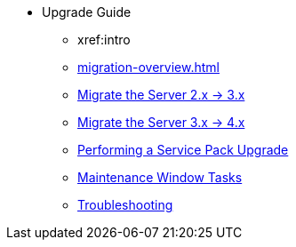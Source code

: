// Getting Started top level books have no link. Create a separate nav for each book. Register them in the playbook
//* Level 1 section
//** Level 2 section
//*** Level 3 section
// **** Level 4 section
* Upgrade Guide
** xref:intro
** xref:migration-overview.adoc#bp.sp.migration.sp.intro[]
** xref:migrate-2x-3x.adoc[Migrate the Server 2.x -> 3.x]
** xref:migrate-3.x-4x.adoc[Migrate the Server 3.x -> 4.x]
** xref:perform-service-pack-upgrade.adoc[Performing a Service Pack Upgrade]
** xref:maintenance-window-steps.adoc[Maintenance Window Tasks]
** xref:troubleshooting-upgrades.adoc[Troubleshooting]

